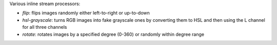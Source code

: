 Various inline stream processors:

* `flip`: flips images randomly either left-to-right or up-to-down
* `hsl-grayscale`: turns RGB images into fake grayscale ones by converting them to HSL and then using the L channel for all three channels
* `rotate`: rotates images by a specified degree (0-360) or randomly within degree range
